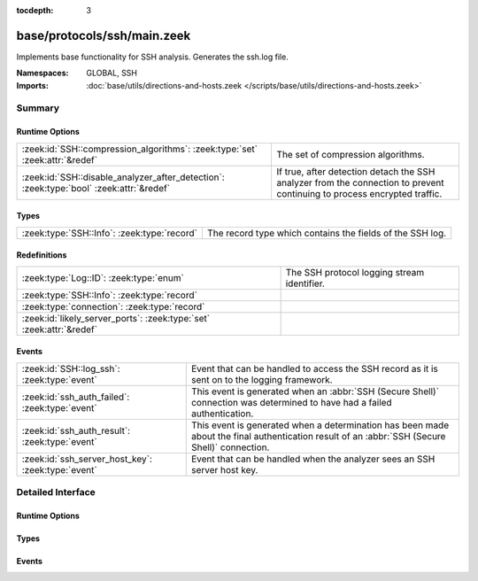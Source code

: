:tocdepth: 3

base/protocols/ssh/main.zeek
============================
.. zeek:namespace:: GLOBAL
.. zeek:namespace:: SSH

Implements base functionality for SSH analysis. Generates the ssh.log file.

:Namespaces: GLOBAL, SSH
:Imports: :doc:`base/utils/directions-and-hosts.zeek </scripts/base/utils/directions-and-hosts.zeek>`

Summary
~~~~~~~
Runtime Options
###############
======================================================================================= ====================================================================
:zeek:id:`SSH::compression_algorithms`: :zeek:type:`set` :zeek:attr:`&redef`            The set of compression algorithms.
:zeek:id:`SSH::disable_analyzer_after_detection`: :zeek:type:`bool` :zeek:attr:`&redef` If true, after detection detach the SSH analyzer from the connection
                                                                                        to prevent continuing to process encrypted traffic.
======================================================================================= ====================================================================

Types
#####
=========================================== =========================================================
:zeek:type:`SSH::Info`: :zeek:type:`record` The record type which contains the fields of the SSH log.
=========================================== =========================================================

Redefinitions
#############
==================================================================== ===========================================
:zeek:type:`Log::ID`: :zeek:type:`enum`                              The SSH protocol logging stream identifier.
:zeek:type:`SSH::Info`: :zeek:type:`record`                          
:zeek:type:`connection`: :zeek:type:`record`                         
:zeek:id:`likely_server_ports`: :zeek:type:`set` :zeek:attr:`&redef` 
==================================================================== ===========================================

Events
######
================================================== ===================================================================
:zeek:id:`SSH::log_ssh`: :zeek:type:`event`        Event that can be handled to access the SSH record as it is sent on
                                                   to the logging framework.
:zeek:id:`ssh_auth_failed`: :zeek:type:`event`     This event is generated when an :abbr:`SSH (Secure Shell)`
                                                   connection was determined to have had a failed authentication.
:zeek:id:`ssh_auth_result`: :zeek:type:`event`     This event is generated when a determination has been made about
                                                   the final authentication result of an :abbr:`SSH (Secure Shell)`
                                                   connection.
:zeek:id:`ssh_server_host_key`: :zeek:type:`event` Event that can be handled when the analyzer sees an SSH server host
                                                   key.
================================================== ===================================================================


Detailed Interface
~~~~~~~~~~~~~~~~~~
Runtime Options
###############
.. zeek:id:: SSH::compression_algorithms

   :Type: :zeek:type:`set` [:zeek:type:`string`]
   :Attributes: :zeek:attr:`&redef`
   :Default:

      ::

         {
            "zlib",
            "zlib@openssh.com"
         }


   The set of compression algorithms. We can't accurately determine
   authentication success or failure when compression is enabled.

.. zeek:id:: SSH::disable_analyzer_after_detection

   :Type: :zeek:type:`bool`
   :Attributes: :zeek:attr:`&redef`
   :Default: ``T``

   If true, after detection detach the SSH analyzer from the connection
   to prevent continuing to process encrypted traffic. Helps with performance
   (especially with large file transfers).

Types
#####
.. zeek:type:: SSH::Info

   :Type: :zeek:type:`record`

      ts: :zeek:type:`time` :zeek:attr:`&log`
         Time when the SSH connection began.

      uid: :zeek:type:`string` :zeek:attr:`&log`
         Unique ID for the connection.

      id: :zeek:type:`conn_id` :zeek:attr:`&log`
         The connection's 4-tuple of endpoint addresses/ports.

      version: :zeek:type:`count` :zeek:attr:`&log`
         SSH major version (1 or 2)

      auth_success: :zeek:type:`bool` :zeek:attr:`&log` :zeek:attr:`&optional`
         Authentication result (T=success, F=failure, unset=unknown)

      auth_attempts: :zeek:type:`count` :zeek:attr:`&log` :zeek:attr:`&default` = ``0`` :zeek:attr:`&optional`
         The number of authentication attemps we observed. There's always
         at least one, since some servers might support no authentication at all.
         It's important to note that not all of these are failures, since
         some servers require two-factor auth (e.g. password AND pubkey)

      direction: :zeek:type:`Direction` :zeek:attr:`&log` :zeek:attr:`&optional`
         Direction of the connection. If the client was a local host
         logging into an external host, this would be OUTBOUND. INBOUND
         would be set for the opposite situation.

      client: :zeek:type:`string` :zeek:attr:`&log` :zeek:attr:`&optional`
         The client's version string

      server: :zeek:type:`string` :zeek:attr:`&log` :zeek:attr:`&optional`
         The server's version string

      cipher_alg: :zeek:type:`string` :zeek:attr:`&log` :zeek:attr:`&optional`
         The encryption algorithm in use

      mac_alg: :zeek:type:`string` :zeek:attr:`&log` :zeek:attr:`&optional`
         The signing (MAC) algorithm in use

      compression_alg: :zeek:type:`string` :zeek:attr:`&log` :zeek:attr:`&optional`
         The compression algorithm in use

      kex_alg: :zeek:type:`string` :zeek:attr:`&log` :zeek:attr:`&optional`
         The key exchange algorithm in use

      host_key_alg: :zeek:type:`string` :zeek:attr:`&log` :zeek:attr:`&optional`
         The server host key's algorithm

      host_key: :zeek:type:`string` :zeek:attr:`&log` :zeek:attr:`&optional`
         The server's key fingerprint

      logged: :zeek:type:`bool` :zeek:attr:`&default` = ``F`` :zeek:attr:`&optional`

      capabilities: :zeek:type:`SSH::Capabilities` :zeek:attr:`&optional`

      analyzer_id: :zeek:type:`count` :zeek:attr:`&optional`
         Analzyer ID

      remote_location: :zeek:type:`geo_location` :zeek:attr:`&log` :zeek:attr:`&optional`
         (present if :doc:`/scripts/policy/protocols/ssh/geo-data.zeek` is loaded)

         Add geographic data related to the "remote" host of the
         connection.

   The record type which contains the fields of the SSH log.

Events
######
.. zeek:id:: SSH::log_ssh

   :Type: :zeek:type:`event` (rec: :zeek:type:`SSH::Info`)

   Event that can be handled to access the SSH record as it is sent on
   to the logging framework.

.. zeek:id:: ssh_auth_failed

   :Type: :zeek:type:`event` (c: :zeek:type:`connection`)

   This event is generated when an :abbr:`SSH (Secure Shell)`
   connection was determined to have had a failed authentication. This
   determination is based on packet size analysis, and errs on the
   side of caution - that is, if there's any doubt about the
   authentication failure, this event is *not* raised.
   
   This event is only raised once per connection.
   

   :c: The connection over which the :abbr:`SSH (Secure Shell)`
      connection took place.
   
   .. zeek:see:: ssh_server_version ssh_client_version
      ssh_auth_successful ssh_auth_result ssh_auth_attempted
      ssh_capabilities ssh2_server_host_key ssh1_server_host_key
      ssh_server_host_key ssh_encrypted_packet ssh2_dh_server_params
      ssh2_gss_error ssh2_ecc_key

.. zeek:id:: ssh_auth_result

   :Type: :zeek:type:`event` (c: :zeek:type:`connection`, result: :zeek:type:`bool`, auth_attempts: :zeek:type:`count`)

   This event is generated when a determination has been made about
   the final authentication result of an :abbr:`SSH (Secure Shell)`
   connection. This determination is based on packet size analysis,
   and errs on the side of caution - that is, if there's any doubt
   about the result of the authentication, this event is *not* raised.
   
   This event is only raised once per connection.
   

   :c: The connection over which the :abbr:`SSH (Secure Shell)`
      connection took place.
   

   :result: True if the authentication was successful, false if not.
   

   :auth_attempts: The number of authentication attempts that were
      observed.
   
   .. zeek:see:: ssh_server_version ssh_client_version
      ssh_auth_successful ssh_auth_failed ssh_auth_attempted
      ssh_capabilities ssh2_server_host_key ssh1_server_host_key
      ssh_server_host_key ssh_encrypted_packet ssh2_dh_server_params
      ssh2_gss_error ssh2_ecc_key

.. zeek:id:: ssh_server_host_key

   :Type: :zeek:type:`event` (c: :zeek:type:`connection`, hash: :zeek:type:`string`)

   Event that can be handled when the analyzer sees an SSH server host
   key. This abstracts :zeek:id:`ssh1_server_host_key` and
   :zeek:id:`ssh2_server_host_key`.
   
   .. zeek:see:: ssh_server_version ssh_client_version
      ssh_auth_successful ssh_auth_failed ssh_auth_result
      ssh_auth_attempted ssh_capabilities ssh2_server_host_key
      ssh1_server_host_key ssh_encrypted_packet ssh2_dh_server_params
      ssh2_gss_error ssh2_ecc_key



